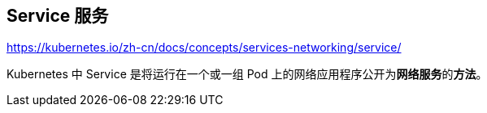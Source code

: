 == Service 服务

https://kubernetes.io/zh-cn/docs/concepts/services-networking/service/

Kubernetes 中 Service 是将运行在一个或一组 Pod 上的网络应用程序公开为**网络服务**的**方法**。
